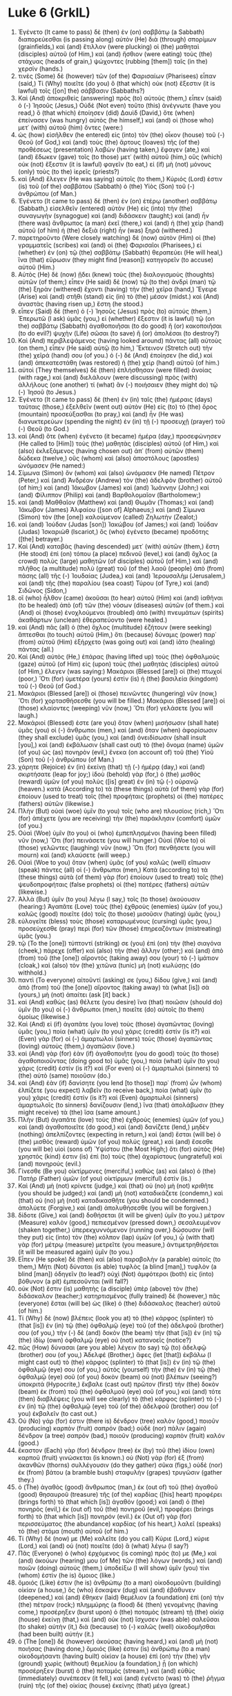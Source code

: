 * Luke 6 (GrkIL)
:PROPERTIES:
:ID: GrkIL/42-LUK06
:END:

1. Ἐγένετο (It came to pass) δὲ (then) ἐν (on) σαββάτῳ (a Sabbath) διαπορεύεσθαι (is passing along) αὐτὸν (He) διὰ (through) σπορίμων (grainfields,) καὶ (and) ἔτιλλον (were plucking) οἱ (the) μαθηταὶ (disciples) αὐτοῦ (of Him,) καὶ (and) ἤσθιον (were eating) τοὺς (the) στάχυας (heads of grain,) ψώχοντες (rubbing [them]) ταῖς (in the) χερσίν (hands.)
2. τινὲς (Some) δὲ (however) τῶν (of the) Φαρισαίων (Pharisees) εἶπαν (said,) Τί (Why) ποιεῖτε (do you) ὃ (that which) οὐκ (not) ἔξεστιν (it is lawful) τοῖς ([on] the) σάββασιν (Sabbaths?)
3. Καὶ (And) ἀποκριθεὶς (answering) πρὸς (to) αὐτοὺς (them,) εἶπεν (said) ὁ (-) Ἰησοῦς (Jesus,) Οὐδὲ (Not even) τοῦτο (this) ἀνέγνωτε (have you read,) ὃ (that which) ἐποίησεν (did) Δαυὶδ (David,) ὅτε (when) ἐπείνασεν (was hungry) αὐτὸς (he himself,) καὶ (and) οἱ (those who) μετ᾽ (with) αὐτοῦ (him) ὄντες (were:)
4. ὡς (how) εἰσῆλθεν (he entered) εἰς (into) τὸν (the) οἶκον (house) τοῦ (-) Θεοῦ (of God,) καὶ (and) τοὺς (the) ἄρτους (loaves) τῆς (of the) προθέσεως (presentation) λαβὼν (having taken,) ἔφαγεν (ate,) καὶ (and) ἔδωκεν (gave) τοῖς (to those) μετ᾽ (with) αὐτοῦ (him,) οὓς (which) οὐκ (not) ἔξεστιν (it is lawful) φαγεῖν (to eat,) εἰ (if) μὴ (not) μόνους (only) τοὺς (to the) ἱερεῖς (priests?)
5. καὶ (And) ἔλεγεν (He was saying) αὐτοῖς (to them,) Κύριός (Lord) ἐστιν (is) τοῦ (of the) σαββάτου (Sabbath) ὁ (the) Υἱὸς (Son) τοῦ (-) ἀνθρώπου (of Man.)
6. Ἐγένετο (It came to pass) δὲ (then) ἐν (on) ἑτέρῳ (another) σαββάτῳ (Sabbath,) εἰσελθεῖν (entered) αὐτὸν (He) εἰς (into) τὴν (the) συναγωγὴν (synagogue) καὶ (and) διδάσκειν (taught;) καὶ (and) ἦν (there was) ἄνθρωπος (a man) ἐκεῖ (there,) καὶ (and) ἡ (the) χεὶρ (hand) αὐτοῦ (of him) ἡ (the) δεξιὰ (right) ἦν (was) ξηρά (withered.)
7. παρετηροῦντο (Were closely watching) δὲ (now) αὐτὸν (Him) οἱ (the) γραμματεῖς (scribes) καὶ (and) οἱ (the) Φαρισαῖοι (Pharisees,) εἰ (whether) ἐν (on) τῷ (the) σαββάτῳ (Sabbath) θεραπεύει (He will heal,) ἵνα (that) εὕρωσιν (they might find [reason]) κατηγορεῖν (to accuse) αὐτοῦ (Him.)
8. Αὐτὸς (He) δὲ (now) ᾔδει (knew) τοὺς (the) διαλογισμοὺς (thoughts) αὐτῶν (of them;) εἶπεν (He said) δὲ (now) τῷ (to the) ἀνδρὶ (man) τῷ (the) ξηρὰν (withered) ἔχοντι (having) τὴν (the) χεῖρα (hand,) Ἔγειρε (Arise) καὶ (and) στῆθι (stand) εἰς (in) τὸ (the) μέσον (midst.) καὶ (And) ἀναστὰς (having risen up,) ἔστη (he stood.)
9. εἶπεν (Said) δὲ (then) ὁ (-) Ἰησοῦς (Jesus) πρὸς (to) αὐτούς (them,) Ἐπερωτῶ (I ask) ὑμᾶς (you,) εἰ (whether) ἔξεστιν (it is lawful) τῷ (on the) σαββάτῳ (Sabbath) ἀγαθοποιῆσαι (to do good) ἢ (or) κακοποιῆσαι (to do evil?) ψυχὴν (Life) σῶσαι (to save) ἢ (or) ἀπολέσαι (to destroy?)
10. Καὶ (And) περιβλεψάμενος (having looked around) πάντας (all) αὐτοὺς (on them,) εἶπεν (He said) αὐτῷ (to him,) Ἔκτεινον (Stretch out) τὴν (the) χεῖρά (hand) σου (of you.) ὁ (-) δὲ (And) ἐποίησεν (he did,) καὶ (and) ἀπεκατεστάθη (was restored) ἡ (the) χεὶρ (hand) αὐτοῦ (of him.)
11. αὐτοὶ (They themselves) δὲ (then) ἐπλήσθησαν (were filled) ἀνοίας (with rage,) καὶ (and) διελάλουν (were discussing) πρὸς (with) ἀλλήλους (one another) τί (what) ἂν (-) ποιήσαιεν (they might do) τῷ (-) Ἰησοῦ (to Jesus.)
12. Ἐγένετο (It came to pass) δὲ (then) ἐν (in) ταῖς (the) ἡμέραις (days) ταύταις (those,) ἐξελθεῖν (went out) αὐτὸν (He) εἰς (to) τὸ (the) ὄρος (mountain) προσεύξασθαι (to pray,) καὶ (and) ἦν (He was) διανυκτερεύων (spending the night) ἐν (in) τῇ (-) προσευχῇ (prayer) τοῦ (-) Θεοῦ (to God.)
13. καὶ (And) ὅτε (when) ἐγένετο (it became) ἡμέρα (day,) προσεφώνησεν (He called to [Him]) τοὺς (the) μαθητὰς (disciples) αὐτοῦ (of Him,) καὶ (also) ἐκλεξάμενος (having chosen out) ἀπ᾽ (from) αὐτῶν (them) δώδεκα (twelve,) οὓς (whom) καὶ (also) ἀποστόλους (apostles) ὠνόμασεν (He named:)
14. Σίμωνα (Simon) ὃν (whom) καὶ (also) ὠνόμασεν (He named) Πέτρον (Peter,) καὶ (and) Ἀνδρέαν (Andrew) τὸν (the) ἀδελφὸν (brother) αὐτοῦ (of him;) καὶ (and) Ἰάκωβον (James) καὶ (and) Ἰωάννην (John;) καὶ (and) Φίλιππον (Philip) καὶ (and) Βαρθολομαῖον (Bartholomew;)
15. καὶ (and) Μαθθαῖον (Matthew) καὶ (and) Θωμᾶν (Thomas;) καὶ (and) Ἰάκωβον (James) Ἁλφαίου ([son of] Alphaeus;) καὶ (and) Σίμωνα (Simon) τὸν (the [one]) καλούμενον (called) Ζηλωτὴν (Zealot;)
16. καὶ (and) Ἰούδαν (Judas [son]) Ἰακώβου (of James;) καὶ (and) Ἰούδαν (Judas) Ἰσκαριὼθ (Iscariot,) ὃς (who) ἐγένετο (became) προδότης ([the] betrayer.)
17. Καὶ (And) καταβὰς (having descended) μετ᾽ (with) αὐτῶν (them,) ἔστη (He stood) ἐπὶ (on) τόπου (a place) πεδινοῦ (level,) καὶ (and) ὄχλος (a crowd) πολὺς (large) μαθητῶν (of disciples) αὐτοῦ (of Him,) καὶ (and) πλῆθος (a multitude) πολὺ (great) τοῦ (of the) λαοῦ (people) ἀπὸ (from) πάσης (all) τῆς (-) Ἰουδαίας (Judea,) καὶ (and) Ἰερουσαλὴμ (Jerusalem,) καὶ (and) τῆς (the) παραλίου (sea coast) Τύρου (of Tyre,) καὶ (and) Σιδῶνος (Sidon,)
18. οἳ (who) ἦλθον (came) ἀκοῦσαι (to hear) αὐτοῦ (Him) καὶ (and) ἰαθῆναι (to be healed) ἀπὸ (of) τῶν (the) νόσων (diseases) αὐτῶν (of them.) καὶ (And) οἱ (those) ἐνοχλούμενοι (troubled) ἀπὸ (with) πνευμάτων (spirits) ἀκαθάρτων (unclean) ἐθεραπεύοντο (were healed.)
19. καὶ (And) πᾶς (all) ὁ (the) ὄχλος (multitude) ἐζήτουν (were seeking) ἅπτεσθαι (to touch) αὐτοῦ (Him,) ὅτι (because) δύναμις (power) παρ᾽ (from) αὐτοῦ (Him) ἐξήρχετο (was going out) καὶ (and) ἰᾶτο (healing) πάντας (all.)
20. Καὶ (And) αὐτὸς (He,) ἐπάρας (having lifted up) τοὺς (the) ὀφθαλμοὺς (gaze) αὐτοῦ (of Him) εἰς (upon) τοὺς (the) μαθητὰς (disciples) αὐτοῦ (of Him,) ἔλεγεν (was saying:) Μακάριοι (Blessed [are]) οἱ (the) πτωχοί (poor,) Ὅτι (for) ὑμετέρα (yours) ἐστὶν (is) ἡ (the) βασιλεία (kingdom) τοῦ (-) Θεοῦ (of God.)
21. Μακάριοι (Blessed [are]) οἱ (those) πεινῶντες (hungering) νῦν (now,) Ὅτι (for) χορτασθήσεσθε (you will be filled.) Μακάριοι (Blessed [are]) οἱ (those) κλαίοντες (weeping) νῦν (now,) Ὅτι (for) γελάσετε (you will laugh.)
22. Μακάριοί (Blessed) ἐστε (are you) ὅταν (when) μισήσωσιν (shall hate) ὑμᾶς (you) οἱ (-) ἄνθρωποι (men,) καὶ (and) ὅταν (when) ἀφορίσωσιν (they shall exclude) ὑμᾶς (you,) καὶ (and) ὀνειδίσωσιν (shall insult [you],) καὶ (and) ἐκβάλωσιν (shall cast out) τὸ (the) ὄνομα (name) ὑμῶν (of you) ὡς (as) πονηρὸν (evil,) ἕνεκα (on account of) τοῦ (the) Υἱοῦ (Son) τοῦ (-) ἀνθρώπου (of Man.)
23. χάρητε (Rejoice) ἐν (in) ἐκείνῃ (that) τῇ (-) ἡμέρᾳ (day,) καὶ (and) σκιρτήσατε (leap for joy;) ἰδοὺ (behold) γὰρ (for,) ὁ (the) μισθὸς (reward) ὑμῶν (of you) πολὺς ([is] great) ἐν (in) τῷ (-) οὐρανῷ (heaven.) κατὰ (According to) τὰ (these things) αὐτὰ (of them) γὰρ (for) ἐποίουν (used to treat) τοῖς (the) προφήταις (prophets) οἱ (the) πατέρες (fathers) αὐτῶν (likewise.)
24. Πλὴν (But) οὐαὶ (woe) ὑμῖν (to you) τοῖς (who are) πλουσίοις (rich,) Ὅτι (for) ἀπέχετε (you are receiving) τὴν (the) παράκλησιν (comfort) ὑμῶν (of you.)
25. Οὐαὶ (Woe) ὑμῖν (to you) οἱ (who) ἐμπεπλησμένοι (having been filled) νῦν (now,) Ὅτι (for) πεινάσετε (you will hunger.) Οὐαί (Woe to) οἱ (those) γελῶντες (laughing) νῦν (now,) Ὅτι (for) πενθήσετε (you will mourn) καὶ (and) κλαύσετε (will weep.)
26. Οὐαὶ (Woe to you) ὅταν (when) ὑμᾶς (of you) καλῶς (well) εἴπωσιν (speak) πάντες (all) οἱ (-) ἄνθρωποι (men,) Κατὰ (according to) τὰ (these things) αὐτὰ (of them) γὰρ (for) ἐποίουν (used to treat) τοῖς (the) ψευδοπροφήταις (false prophets) οἱ (the) πατέρες (fathers) αὐτῶν (likewise.)
27. Ἀλλὰ (But) ὑμῖν (to you) λέγω (I say,) τοῖς (to those) ἀκούουσιν (hearing:) Ἀγαπᾶτε (Love) τοὺς (the) ἐχθροὺς (enemies) ὑμῶν (of you,) καλῶς (good) ποιεῖτε (do) τοῖς (to those) μισοῦσιν (hating) ὑμᾶς (you,)
28. εὐλογεῖτε (bless) τοὺς (those) καταρωμένους (cursing) ὑμᾶς (you,) προσεύχεσθε (pray) περὶ (for) τῶν (those) ἐπηρεαζόντων (mistreating) ὑμᾶς (you.)
29. τῷ (To the [one]) τύπτοντί (striking) σε (you) ἐπὶ (on) τὴν (the) σιαγόνα (cheek,) πάρεχε (offer) καὶ (also) τὴν (the) ἄλλην (other;) καὶ (and) ἀπὸ (from) τοῦ (the [one]) αἴροντός (taking away) σου (your) τὸ (-) ἱμάτιον (cloak,) καὶ (also) τὸν (the) χιτῶνα (tunic) μὴ (not) κωλύσῃς (do withhold.)
30. παντὶ (To everyone) αἰτοῦντί (asking) σε (you,) δίδου (give,) καὶ (and) ἀπὸ (from) τοῦ (the [one]) αἴροντος (taking away) τὰ (what [is]) σὰ (yours,) μὴ (not) ἀπαίτει (ask [it] back.)
31. καὶ (And) καθὼς (as) θέλετε (you desire) ἵνα (that) ποιῶσιν (should do) ὑμῖν (to you) οἱ (-) ἄνθρωποι (men,) ποιεῖτε (do) αὐτοῖς (to them) ὁμοίως (likewise.)
32. Καὶ (And) εἰ (if) ἀγαπᾶτε (you love) τοὺς (those) ἀγαπῶντας (loving) ὑμᾶς (you,) ποία (what) ὑμῖν (to you) χάρις (credit) ἐστίν (is it?) καὶ (Even) γὰρ (for) οἱ (-) ἁμαρτωλοὶ (sinners) τοὺς (those) ἀγαπῶντας (loving) αὐτοὺς (them,) ἀγαπῶσιν (love.)
33. καὶ (And) γὰρ (for) ἐὰν (if) ἀγαθοποιῆτε (you do good) τοὺς (to those) ἀγαθοποιοῦντας (doing good to) ὑμᾶς (you,) ποία (what) ὑμῖν (to you) χάρις (credit) ἐστίν (is it?) καὶ (For even) οἱ (-) ἁμαρτωλοὶ (sinners) τὸ (the) αὐτὸ (same) ποιοῦσιν (do.)
34. καὶ (And) ἐὰν (if) δανίσητε (you lend [to those]) παρ᾽ (from) ὧν (whom) ἐλπίζετε (you expect) λαβεῖν (to receive back,) ποία (what) ὑμῖν (to you) χάρις (credit) ἐστίν (is it?) καὶ (Even) ἁμαρτωλοὶ (sinners) ἁμαρτωλοῖς (to sinners) δανίζουσιν (lend,) ἵνα (that) ἀπολάβωσιν (they might receive) τὰ (the) ἴσα (same amount.)
35. Πλὴν (But) ἀγαπᾶτε (love) τοὺς (the) ἐχθροὺς (enemies) ὑμῶν (of you,) καὶ (and) ἀγαθοποιεῖτε (do good,) καὶ (and) δανίζετε (lend,) μηδὲν (nothing) ἀπελπίζοντες (expecting in return,) καὶ (and) ἔσται (will be) ὁ (the) μισθὸς (reward) ὑμῶν (of you) πολύς (great,) καὶ (and) ἔσεσθε (you will be) υἱοὶ (sons of) Ὑψίστου (the Most High;) ὅτι (for) αὐτὸς (He) χρηστός (kind) ἐστιν (is) ἐπὶ (to) τοὺς (the) ἀχαρίστους (ungrateful) καὶ (and) πονηρούς (evil.)
36. Γίνεσθε (Be you) οἰκτίρμονες (merciful,) καθὼς (as) καὶ (also) ὁ (the) Πατὴρ (Father) ὑμῶν (of you) οἰκτίρμων (merciful) ἐστίν (is.)
37. Καὶ (And) μὴ (not) κρίνετε (judge,) καὶ (that) οὐ (no) μὴ (not) κριθῆτε (you should be judged;) καὶ (and) μὴ (not) καταδικάζετε (condemn,) καὶ (that) οὐ (no) μὴ (not) καταδικασθῆτε (you should be condemned.) ἀπολύετε (Forgive,) καὶ (and) ἀπολυθήσεσθε (you will be forgiven.)
38. δίδοτε (Give,) καὶ (and) δοθήσεται (it will be given) ὑμῖν (to you.) μέτρον (Measure) καλὸν (good,) πεπιεσμένον (pressed down,) σεσαλευμένον (shaken together,) ὑπερεκχυννόμενον (running over,) δώσουσιν (will they put) εἰς (into) τὸν (the) κόλπον (lap) ὑμῶν (of you,) ᾧ (with that) γὰρ (for) μέτρῳ (measure) μετρεῖτε (you measure,) ἀντιμετρηθήσεται (it will be measured again) ὑμῖν (to you.)
39. Εἶπεν (He spoke) δὲ (then) καὶ (also) παραβολὴν (a parable) αὐτοῖς (to them,) Μήτι (Not) δύναται (is able) τυφλὸς (a blind [man],) τυφλὸν (a blind [man]) ὁδηγεῖν (to lead?) οὐχὶ (Not) ἀμφότεροι (both) εἰς (into) βόθυνον (a pit) ἐμπεσοῦνται (will fall?)
40. οὐκ (Not) ἔστιν (is) μαθητὴς (a disciple) ὑπὲρ (above) τὸν (the) διδάσκαλον (teacher;) κατηρτισμένος (fully trained) δὲ (however,) πᾶς (everyone) ἔσται (will be) ὡς (like) ὁ (the) διδάσκαλος (teacher) αὐτοῦ (of him.)
41. Τί (Why) δὲ (now) βλέπεις (look you at) τὸ (the) κάρφος (splinter) τὸ (that [is]) ἐν (in) τῷ (the) ὀφθαλμῷ (eye) τοῦ (of the) ἀδελφοῦ (brother) σου (of you,) τὴν (-) δὲ (and) δοκὸν (the beam) τὴν (that [is]) ἐν (in) τῷ (the) ἰδίῳ (own) ὀφθαλμῷ (eye) οὐ (not) κατανοεῖς (notice?)
42. πῶς (How) δύνασαι (are you able) λέγειν (to say) τῷ (to) ἀδελφῷ (brother) σου (of you,) Ἀδελφέ (Brother,) ἄφες (let [that]) ἐκβάλω (I might cast out) τὸ (the) κάρφος (splinter) τὸ (that [is]) ἐν (in) τῷ (the) ὀφθαλμῷ (eye) σου (of you,) αὐτὸς (yourself) τὴν (the) ἐν (in) τῷ (the) ὀφθαλμῷ (eye) σοῦ (of you) δοκὸν (beam) οὐ (not) βλέπων (seeing?) ὑποκριτά (Hypocrite,) ἔκβαλε (cast out) πρῶτον (first) τὴν (the) δοκὸν (beam) ἐκ (from) τοῦ (the) ὀφθαλμοῦ (eye) σοῦ (of you,) καὶ (and) τότε (then) διαβλέψεις (you will see clearly) τὸ (the) κάρφος (splinter) τὸ (-) ἐν (in) τῷ (the) ὀφθαλμῷ (eye) τοῦ (of the) ἀδελφοῦ (brother) σου (of you) ἐκβαλεῖν (to cast out.)
43. Οὐ (No) γάρ (for) ἐστιν (there is) δένδρον (tree) καλὸν (good,) ποιοῦν (producing) καρπὸν (fruit) σαπρόν (bad;) οὐδὲ (nor) πάλιν (again) δένδρον (a tree) σαπρὸν (bad,) ποιοῦν (producing) καρπὸν (fruit) καλόν (good.)
44. ἕκαστον (Each) γὰρ (for) δένδρον (tree) ἐκ (by) τοῦ (the) ἰδίου (own) καρποῦ (fruit) γινώσκεται (is known.) οὐ (Not) γὰρ (for) ἐξ (from) ἀκανθῶν (thorns) συλλέγουσιν (do they gather) σῦκα (figs,) οὐδὲ (nor) ἐκ (from) βάτου (a bramble bush) σταφυλὴν (grapes) τρυγῶσιν (gather they.)
45. ὁ (The) ἀγαθὸς (good) ἄνθρωπος (man,) ἐκ (out of) τοῦ (the) ἀγαθοῦ (good) θησαυροῦ (treasure) τῆς (of the) καρδίας ([his] heart) προφέρει (brings forth) τὸ (that which [is]) ἀγαθόν (good;) καὶ (and) ὁ (the) πονηρὸς (evil,) ἐκ (out of) τοῦ (the) πονηροῦ (evil,) προφέρει (brings forth) τὸ (that which [is]) πονηρόν (evil.) ἐκ (Out of) γὰρ (for) περισσεύματος (the abundance) καρδίας (of his heart,) λαλεῖ (speaks) τὸ (the) στόμα (mouth) αὐτοῦ (of him.)
46. Τί (Why) δέ (now) με (Me) καλεῖτε (do you call) Κύριε (Lord,) κύριε (Lord,) καὶ (and) οὐ (not) ποιεῖτε (do) ἃ (what) λέγω (I say?)
47. Πᾶς (Everyone) ὁ (who) ἐρχόμενος (is coming) πρός (to) με (Me,) καὶ (and) ἀκούων (hearing) μου (of Me) τῶν (the) λόγων (words,) καὶ (and) ποιῶν (doing) αὐτούς (them,) ὑποδείξω (I will show) ὑμῖν (you) τίνι (whom) ἐστὶν (he is) ὅμοιος (like.)
48. ὅμοιός (Like) ἐστιν (he is) ἀνθρώπῳ (to a man) οἰκοδομοῦντι (building) οἰκίαν (a house,) ὃς (who) ἔσκαψεν (dug) καὶ (and) ἐβάθυνεν (deepened,) καὶ (and) ἔθηκεν (laid) θεμέλιον (a foundation) ἐπὶ (on) τὴν (the) πέτραν (rock;) πλημμύρης (a flood) δὲ (then) γενομένης (having come,) προσέρηξεν (burst upon) ὁ (the) ποταμὸς (stream) τῇ (the) οἰκίᾳ (house) ἐκείνῃ (that,) καὶ (and) οὐκ (not) ἴσχυσεν (was able) σαλεῦσαι (to shake) αὐτὴν (it,) διὰ (because) τὸ (-) καλῶς (well) οἰκοδομῆσθαι (had been built) αὐτήν (it.)
49. ὁ (The [one]) δὲ (however) ἀκούσας (having heard,) καὶ (and) μὴ (not) ποιήσας (having done,) ὅμοιός (like) ἐστιν (is) ἀνθρώπῳ (to a man) οἰκοδομήσαντι (having built) οἰκίαν (a house) ἐπὶ (on) τὴν (the) γῆν (ground) χωρὶς (without) θεμελίου (a foundation,) ᾗ (on which) προσέρηξεν (burst) ὁ (the) ποταμός (stream,) καὶ (and) εὐθὺς (immediately) συνέπεσεν (it fell,) καὶ (and) ἐγένετο (was) τὸ (the) ῥῆγμα (ruin) τῆς (of the) οἰκίας (house) ἐκείνης (that) μέγα (great.)
